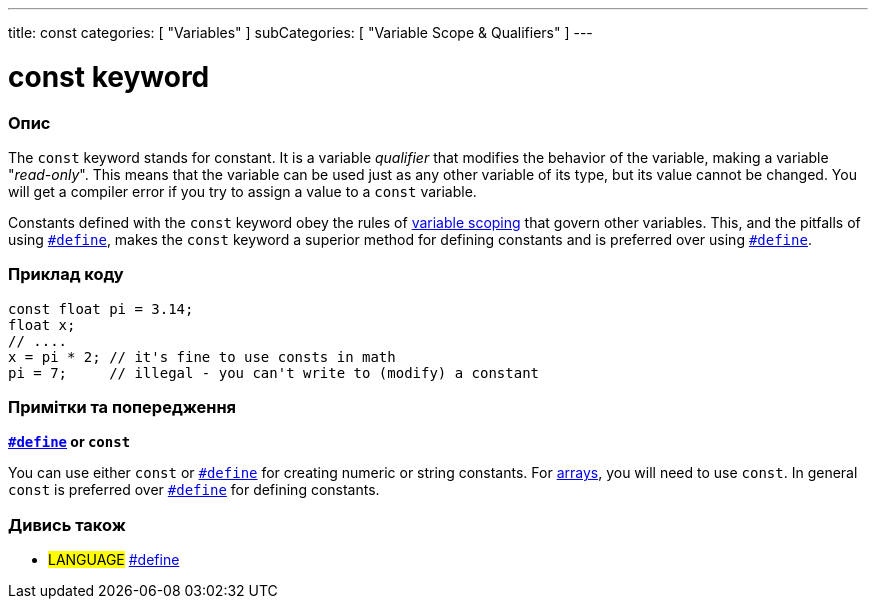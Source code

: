---
title: const
categories: [ "Variables" ]
subCategories: [ "Variable Scope & Qualifiers" ]
---





= const keyword


// OVERVIEW SECTION STARTS
[#overview]
--

[float]
=== Опис
The `const` keyword stands for constant. It is a variable _qualifier_ that modifies the behavior of the variable, making a variable "_read-only_". This means that the variable can be used just as any other variable of its type, but its value cannot be changed. You will get a compiler error if you try to assign a value to a `const` variable.

Constants defined with the `const` keyword obey the rules of link:../scope[variable scoping] that govern other variables. This, and the pitfalls of using `link:../../../structure/further-syntax/define[#define]`, makes the `const` keyword a superior method for defining constants and is preferred over using link:../../../structure/further-syntax/define[`#define`].
[%hardbreaks]

--
// OVERVIEW SECTION ENDS




// HOW TO USE SECTION STARTS
[#howtouse]
--

[float]
=== Приклад коду
// Describe what the example code is all about and add relevant code   ►►►►► THIS SECTION IS MANDATORY ◄◄◄◄◄


[source,arduino]
----
const float pi = 3.14;
float x;
// ....
x = pi * 2; // it's fine to use consts in math
pi = 7;     // illegal - you can't write to (modify) a constant
----
[%hardbreaks]

[float]
=== Примітки та попередження
*link:../../../structure/further-syntax/define[`#define`] or `const`*

You can use either `const` or link:../../../structure/further-syntax/define[`#define`] for creating numeric or string constants. For link:../../data-types/array[arrays], you will need to use `const`. In general `const` is preferred over link:../../../structure/further-syntax/define[`#define`] for defining constants.


--
// HOW TO USE SECTION ENDS


// SEE ALSO SECTION STARTS
[#see_also]
--

[float]
=== Дивись також

[role="language"]
* #LANGUAGE# link:../../../structure/further-syntax/define[#define]

--
// SEE ALSO SECTION ENDS
